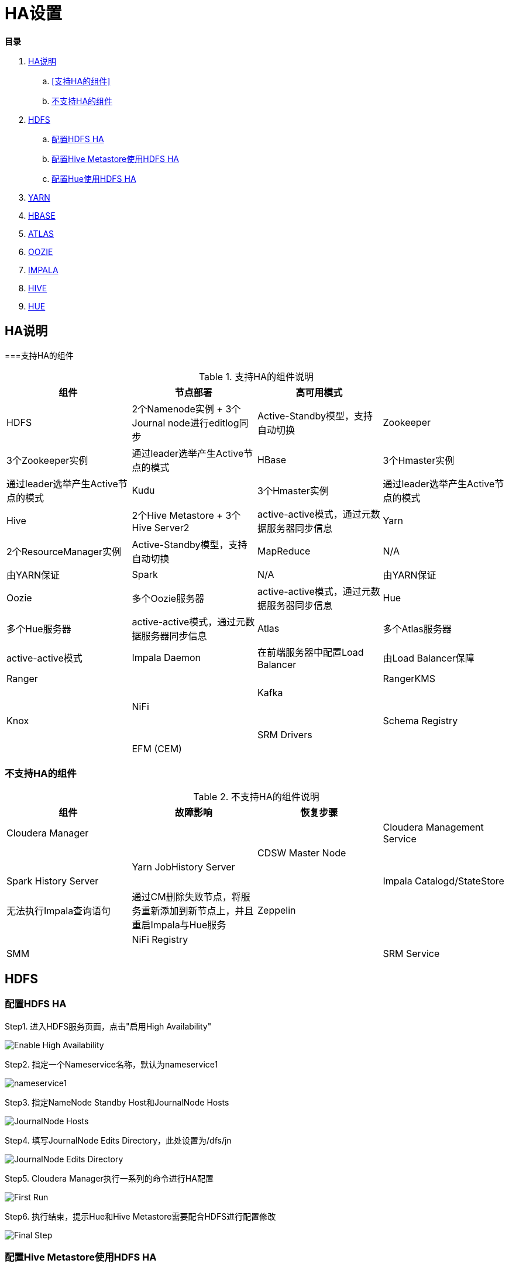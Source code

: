 = HA设置

**目录**

. <<HA说明>> +
.. <<支持HA的组件>> +
.. <<不支持HA的组件>>
. <<HDFS>> +
.. <<配置HDFS HA>> +
.. <<配置Hive Metastore使用HDFS HA>>
.. <<配置Hue使用HDFS HA>>
. <<YARN>> +
. <<HBASE>> +
. <<ATLAS>> +
. <<OOZIE>> +
. <<IMPALA>> +
. <<HIVE>> +
. <<HUE>>

== HA说明

===支持HA的组件

.支持HA的组件说明

|===
|组件 | 节点部署| 高可用模式|

|HDFS
|2个Namenode实例 + 3个Journal node进行editlog同步
|Active-Standby模型，支持自动切换

|Zookeeper
|3个Zookeeper实例
|通过leader选举产生Active节点的模式

|HBase
|3个Hmaster实例
|通过leader选举产生Active节点的模式

|Kudu
|3个Hmaster实例
|通过leader选举产生Active节点的模式

|Hive
|2个Hive Metastore + 3个Hive Server2
|active-active模式，通过元数据服务器同步信息

|Yarn
|2个ResourceManager实例
|Active-Standby模型，支持自动切换

|MapReduce
|N/A
|由YARN保证

|Spark
|N/A
|由YARN保证

|Oozie
|多个Oozie服务器
|active-active模式，通过元数据服务器同步信息

|Hue
|多个Hue服务器
|active-active模式，通过元数据服务器同步信息

|Atlas
|多个Atlas服务器
|active-active模式

|Impala Daemon
|在前端服务器中配置Load Balancer
|由Load Balancer保障

|Ranger
|
|

|RangerKMS
|
|

|Kafka
|
|

|NiFi
|
|

|Knox
|
|

|Schema Registry
|
|

|SRM Drivers
|
|

|EFM (CEM)
|
|

|===

=== 不支持HA的组件

.不支持HA的组件说明

|===
|组件 | 故障影响| 恢复步骤|

|Cloudera Manager
|
|

|Cloudera Management Service
|
|

|CDSW Master Node
|
|

|Yarn JobHistory Server
|
|

|Spark History Server
|
|

|Impala Catalogd/StateStore
|无法执行Impala查询语句
|通过CM删除失败节点，将服务重新添加到新节点上，并且重启Impala与Hue服务

|Zeppelin
|
|

|NiFi Registry
|
|

|SMM
|
|

|SRM Service
|
|

|===


== HDFS

=== 配置HDFS HA

Step1.  进入HDFS服务页面，点击"启用High Availability"

image::pictures/HA001.jpg[Enable High Availability]

Step2.  指定一个Nameservice名称，默认为nameservice1

image::pictures/HA002.jpg[nameservice1]

Step3.	指定NameNode Standby Host和JournalNode Hosts

image::pictures/HA003.jpg[JournalNode Hosts]

Step4.	填写JournalNode Edits Directory，此处设置为/dfs/jn

image::pictures/HA004.jpg[JournalNode Edits Directory]

Step5.	Cloudera Manager执行一系列的命令进行HA配置

image::pictures/HA005.jpg[First Run]

Step6.  执行结束，提示Hue和Hive Metastore需要配合HDFS进行配置修改

image::pictures/HA006.jpg[Final Step]


=== 配置Hive Metastore使用HDFS HA

Step1.  停止Hive服务，然后备份Hive Metastore的数据，即将元数据从MySQL库中导出到一个安全目录。由于本次是初始安装，因此未做备份操作

image::pictures/HA007.jpg[Stop Hive Service]

image::pictures/HA008.jpg[Stop Hive Service]

Step2.  点击更新Hive Metastore NameNodes

image::pictures/HA009.jpg[Update Hive Metastore NameNodes]

image::pictures/HA010.jpg[Update Hive Metastore NameNodes]

Step3.	Cloudera Manager执行一系列的命令进行更新配置，直至执行结束

image::pictures/HA011.jpg[First Run]

=== 配置Hue使用HDFS HA

Step1.  进入HDFS服务页面，进入"实例"标签页面，点击"添加角色实例"

image::pictures/HA012.jpg[Add Role Instances]

Step2.  点击HttpFS角色下面文本框选择主机

image::pictures/HA013.jpg[Add HttpFS]

image::pictures/HA014.jpg[Add HttpFS]

Step3.  启动HttpFS角色

image::pictures/HA015.jpg[Start HttpFS]

image::pictures/HA016.jpg[Start HttpFS]

Step4.  进入Hue服务页面，进入"配置"标签页面，搜索"HDFS Web"，选中httpfs单选框

image::pictures/HA017.jpg[Select HttpFS]

Step5.  点击保存修改并重启Hue服务


https://docs.cloudera.com/runtime/7.1.1/fault-tolerance/topics/cr-high-availablity-on-cdp-clusters.html[参考链接]


== YARN

Step1.  进入YARN服务页面，点击"启用High Availability"

image::pictures/HA018.jpg[Enable High Avaibility]

Step2.  指定Resource Manager Standby Host

image::pictures/HA019.jpg[Resource Manager Standby Host]

Step3.	Cloudera Manager执行一系列的命令进行HA配置，直至执行结束，不需要后续操作

image::pictures/HA020.jpg[First Run]


https://docs.cloudera.com/runtime/7.1.1/yarn-high-availability/topics/yarn-resourcemanager-ha-overview.html[参考链接]


== HBASE

进入HBase服务页面，进入"实例"标签页面，点击"添加角色实例"，在另一台主机上部署Standby HMaster实例

image::pictures/HA021.jpg[Enable High Avaibility]

https://docs.cloudera.com/runtime/7.1.1/hbase-high-availability/topics/hbase-enable-ha-using-cm.html[参考链接]


== ATLAS

进入Atlas服务页面，进入"实例"标签页面，点击"添加角色实例"，在另一台主机上部署Atlas Server实例

image::pictures/HA024.jpg[Enable High Avaibility]


== OOZIE

前提是安装好了HAProxy，详见link:install_full_script.sh[install_full_script.sh]部分。

__注意1：如果浏览器是中文语言，Oozie Load Balancer Hostname选项存在bug。必须把浏览器语言切换到英文语言!!!__

__注意2：haproxy.cfg中配置的3个参数：__
....
Oozie Load Balancer=ccycloud-1.feng.root.hwx.site
Oozie Load Balancer HTTP Port=11003
Oozie Load Balancer HTTPS Port=11446
....

Step1.  进入Oozie服务页面，点击"启用High Availability"

image::pictures/HA025.jpg[Enable High Avaibility]

Step2.  指定另一个Oozie Server

image::pictures/HA026.jpg[Oozie Server Host]

填写上述3个参数：

image::pictures/HA027.jpg[Oozie Server Port]

Step3.	Cloudera Manager执行一系列的命令进行HA配置，直至执行结束，不需要后续操作

image::pictures/HA028.jpg[First Run]

https://docs.cloudera.com/runtime/7.1.1/configuring-oozie/topics/oozie-high-availability.html[参考链接]


== IMPALA

前提是安装好了HAProxy，详见link:install_full_script.sh[install_full_script.sh]部分。

__注意：haproxy.cfg中配置的3个参数：__

....
Impala Load Balancer=ccycloud-1.feng.root.hwx.site
Impala Shell Load Balancer Port=21001
Impala JDBC Load Balancer Port=21051
....

Step1.  进入Impala服务页面，进入"配置"标签页面，搜索"load balancer"，填写为ccycloud-1.feng.root.hwx.site:21001

image::pictures/HA029.jpg[load balancer]

Step2.  点击保存修改并重启Impala服务

https://docs.cloudera.com/runtime/7.1.1/impala-manage/topics/impala-load-balancer-configure.html[参考链接]


== HIVE

Step1.  进入Hive on Tez服务页面，进入"实例"标签页面，点击"添加角色实例"，在另一台主机上部署Hive Server2实例

image::pictures/HA023.jpg[Enable High Avaibility]

https://docs.cloudera.com/runtime/7.1.1/hive-metastore/topics/hive-hms-introduction.html[参考链接]

Step2.  前提是安装好了HAProxy，详见link:install_full_script.sh[install_full_script.sh]部分。

__注意：haproxy.cfg中配置的2个参数：__

....
Hive Load Balancer=ccycloud-1.feng.root.hwx.site
Hive JDBC Load Balancer Port=10099
....

进入Hive服务页面，进入"配置"标签页面，搜索"load balancer"，填写为ccycloud-1.feng.root.hwx.site:10099

image::pictures/HA031.jpg[load balancer]

Step3.  点击保存修改并重启Hive服务


== HUE

Step1.  进入Hue服务页面，进入"实例"标签页面，点击"添加角色实例"，在另一台主机上部署Hue Server实例

image::pictures/HA022.jpg[Enable High Avaibility]

https://docs.cloudera.com/runtime/7.1.1/administering-hue/topics/hue-add-role-instance-with-cm.html[参考链接]

Step2.  前提是安装好了HAProxy，详见link:install_full_script.sh[install_full_script.sh]部分。

需要在hue_safety_valve.ini中，添加以下配置：

....
[beeswax]
hive_server_host=ccycloud-1.feng.root.hwx.site
hive_server_port=10099

[impala]
server_host=ccycloud-1.feng.root.hwx.site
server_port=21051
....

在Hue配置项搜索”hue_safety_valve.ini”，然后添加上述配置

image::pictures/HA030.jpg[hue_safety_valve]

Step3.  点击保存修改并重启Hue服务
